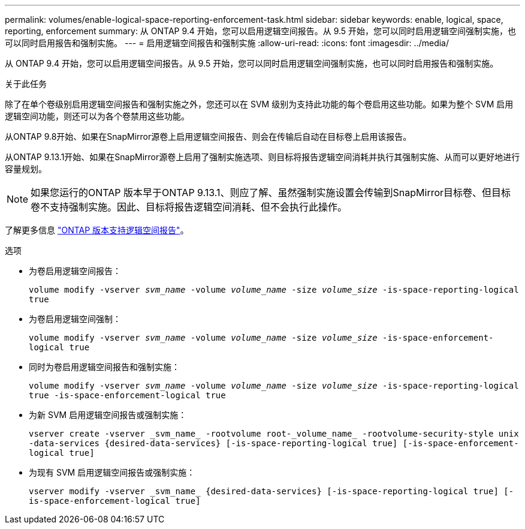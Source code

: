---
permalink: volumes/enable-logical-space-reporting-enforcement-task.html 
sidebar: sidebar 
keywords: enable, logical, space, reporting, enforcement 
summary: 从 ONTAP 9.4 开始，您可以启用逻辑空间报告。从 9.5 开始，您可以同时启用逻辑空间强制实施，也可以同时启用报告和强制实施。 
---
= 启用逻辑空间报告和强制实施
:allow-uri-read: 
:icons: font
:imagesdir: ../media/


[role="lead"]
从 ONTAP 9.4 开始，您可以启用逻辑空间报告。从 9.5 开始，您可以同时启用逻辑空间强制实施，也可以同时启用报告和强制实施。

.关于此任务
除了在单个卷级别启用逻辑空间报告和强制实施之外，您还可以在 SVM 级别为支持此功能的每个卷启用这些功能。如果为整个 SVM 启用逻辑空间功能，则还可以为各个卷禁用这些功能。

从ONTAP 9.8开始、如果在SnapMirror源卷上启用逻辑空间报告、则会在传输后自动在目标卷上启用该报告。

从ONTAP 9.13.1开始、如果在SnapMirror源卷上启用了强制实施选项、则目标将报告逻辑空间消耗并执行其强制实施、从而可以更好地进行容量规划。


NOTE: 如果您运行的ONTAP 版本早于ONTAP 9.13.1、则应了解、虽然强制实施设置会传输到SnapMirror目标卷、但目标卷不支持强制实施。因此、目标将报告逻辑空间消耗、但不会执行此操作。

了解更多信息 link:https://docs.netapp.com/us-en/ontap/volumes/logical-space-reporting-enforcement-concept.html["ONTAP 版本支持逻辑空间报告"]。

.选项
* 为卷启用逻辑空间报告：
+
`volume modify -vserver _svm_name_ -volume _volume_name_ -size _volume_size_ -is-space-reporting-logical true`

* 为卷启用逻辑空间强制：
+
`volume modify -vserver _svm_name_ -volume _volume_name_ -size _volume_size_ -is-space-enforcement-logical true`

* 同时为卷启用逻辑空间报告和强制实施：
+
`volume modify -vserver _svm_name_ -volume _volume_name_ -size _volume_size_ -is-space-reporting-logical true -is-space-enforcement-logical true`

* 为新 SVM 启用逻辑空间报告或强制实施：
+
`+vserver create -vserver _svm_name_ -rootvolume root-_volume_name_ -rootvolume-security-style unix -data-services {desired-data-services} [-is-space-reporting-logical true] [-is-space-enforcement-logical true]+`

* 为现有 SVM 启用逻辑空间报告或强制实施：
+
`+vserver modify -vserver _svm_name_ {desired-data-services} [-is-space-reporting-logical true] [-is-space-enforcement-logical true]+`


